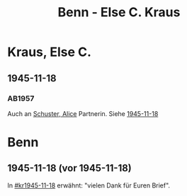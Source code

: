 #+STARTUP: content
#+STARTUP: showall
# +STARTUP: showeverything
#+TITLE: Benn - Else C. Kraus

* Kraus, Else C.
:PROPERTIES:
:EMPF:     1
:FROM: Benn
:TO: Kraus, Else C.
:CUSTOM_ID: kraus_else_c_
:GEB:      
:TOD:      
:END:
** 1945-11-18
   :PROPERTIES:
   :CUSTOM_ID: kr1945-11-18
   :TRAD:     
   :END:      
*** AB1957
:PROPERTIES:
:S: 95-97
:S_KOM: 351
:END:
Auch an [[file:schuster.org::#schuster_alice_][Schuster, Alice]] Partnerin. Siehe [[file:schuster.org::#schu1945-11-18][1945-11-18]]
* Benn
:PROPERTIES:
:TO: Benn
:FROM: Kraus, Else C.
:END:
** 1945-11-18 (vor 1945-11-18)
   :PROPERTIES:
   :TRAD:     
   :END:
In [[#kr1945-11-18]] erwähnt: "vielen Dank für Euren Brief".
